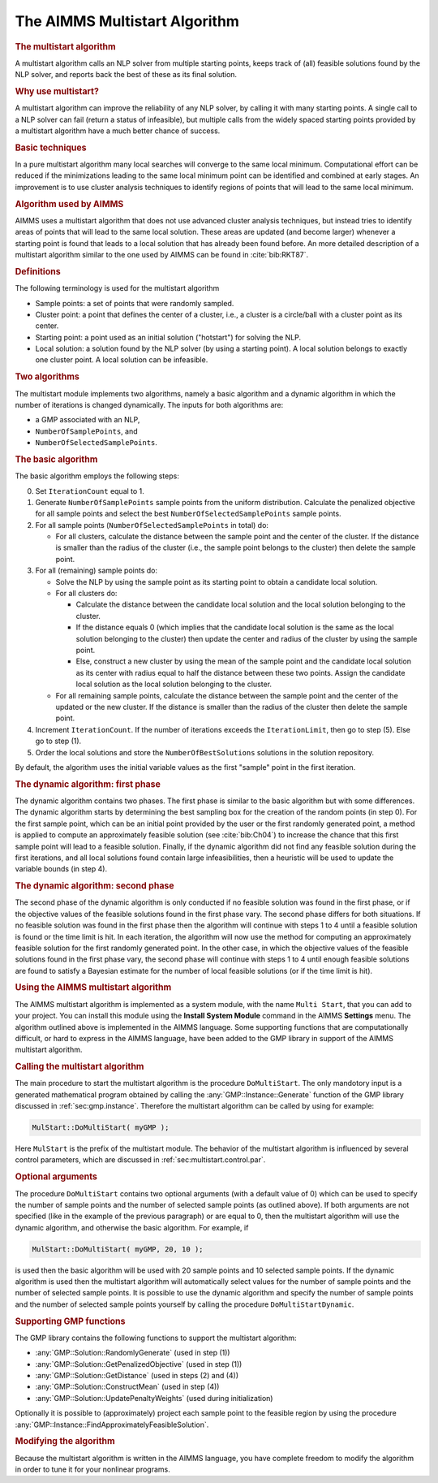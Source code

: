 .. _sec:nlp.multistart:

The AIMMS Multistart Algorithm
==============================

.. rubric:: The multistart algorithm

A multistart algorithm calls an NLP solver from multiple starting
points, keeps track of (all) feasible solutions found by the NLP solver,
and reports back the best of these as its final solution.

.. rubric:: Why use multistart?

A multistart algorithm can improve the reliability of any NLP solver, by
calling it with many starting points. A single call to a NLP solver can
fail (return a status of infeasible), but multiple calls from the widely
spaced starting points provided by a multistart algorithm have a much
better chance of success.

.. rubric:: Basic techniques

In a pure multistart algorithm many local searches will converge to the
same local minimum. Computational effort can be reduced if the
minimizations leading to the same local minimum point can be identified
and combined at early stages. An improvement is to use cluster analysis
techniques to identify regions of points that will lead to the same
local minimum.

.. rubric:: Algorithm used by AIMMS

AIMMS uses a multistart algorithm that does not use advanced cluster
analysis techniques, but instead tries to identify areas of points that
will lead to the same local solution. These areas are updated (and
become larger) whenever a starting point is found that leads to a local
solution that has already been found before. An more detailed
description of a multistart algorithm similar to the one used by AIMMS
can be found in :cite:`bib:RKT87`.

.. rubric:: Definitions

The following terminology is used for the multistart algorithm

-  Sample points: a set of points that were randomly sampled.

-  Cluster point: a point that defines the center of a cluster, i.e., a
   cluster is a circle/ball with a cluster point as its center.

-  Starting point: a point used as an initial solution ("hotstart") for
   solving the NLP.

-  Local solution: a solution found by the NLP solver (by using a
   starting point). A local solution belongs to exactly one cluster
   point. A local solution can be infeasible.

.. rubric:: Two algorithms

The multistart module implements two algorithms, namely a basic
algorithm and a dynamic algorithm in which the number of iterations is
changed dynamically. The inputs for both algorithms are:

-  a GMP associated with an NLP,

-  ``NumberOfSamplePoints``, and

-  ``NumberOfSelectedSamplePoints``.

.. rubric:: The basic algorithm

The basic algorithm employs the following steps:

0. Set ``IterationCount`` equal to 1.

1. Generate ``NumberOfSamplePoints`` sample points from the uniform
   distribution. Calculate the penalized objective for all sample points
   and select the best ``NumberOfSelectedSamplePoints`` sample points.

2. For all sample points (``NumberOfSelectedSamplePoints`` in total) do:

   -  For all clusters, calculate the distance between the sample point
      and the center of the cluster. If the distance is smaller than the
      radius of the cluster (i.e., the sample point belongs to the
      cluster) then delete the sample point.

3. For all (remaining) sample points do:

   -  Solve the NLP by using the sample point as its starting point to
      obtain a candidate local solution.

   -  For all clusters do:

      -  Calculate the distance between the candidate local solution and
         the local solution belonging to the cluster.

      -  If the distance equals 0 (which implies that the candidate
         local solution is the same as the local solution belonging to
         the cluster) then update the center and radius of the cluster
         by using the sample point.

      -  Else, construct a new cluster by using the mean of the sample
         point and the candidate local solution as its center with
         radius equal to half the distance between these two points.
         Assign the candidate local solution as the local solution
         belonging to the cluster.

   -  For all remaining sample points, calculate the distance between
      the sample point and the center of the updated or the new cluster.
      If the distance is smaller than the radius of the cluster then
      delete the sample point.

4. Increment ``IterationCount``. If the number of iterations exceeds the
   ``IterationLimit``, then go to step (5). Else go to step (1).

5. Order the local solutions and store the ``NumberOfBestSolutions``
   solutions in the solution repository.

By default, the algorithm uses the initial variable values as the first
"sample" point in the first iteration.

.. rubric:: The dynamic algorithm: first phase

The dynamic algorithm contains two phases. The first phase is similar to
the basic algorithm but with some differences. The dynamic algorithm
starts by determining the best sampling box for the creation of the
random points (in step 0). For the first sample point, which can be an
initial point provided by the user or the first randomly generated
point, a method is applied to compute an approximately feasible solution
(see :cite:`bib:Ch04`) to increase the chance that this first sample point
will lead to a feasible solution. Finally, if the dynamic algorithm did
not find any feasible solution during the first iterations, and all
local solutions found contain large infeasibilities, then a heuristic
will be used to update the variable bounds (in step 4).

.. rubric:: The dynamic algorithm: second phase

The second phase of the dynamic algorithm is only conducted if no
feasible solution was found in the first phase, or if the objective
values of the feasible solutions found in the first phase vary. The
second phase differs for both situations. If no feasible solution was
found in the first phase then the algorithm will continue with steps 1
to 4 until a feasible solution is found or the time limit is hit. In
each iteration, the algorithm will now use the method for computing an
approximately feasible solution for the first randomly generated point.
In the other case, in which the objective values of the feasible
solutions found in the first phase vary, the second phase will continue
with steps 1 to 4 until enough feasible solutions are found to satisfy a
Bayesian estimate for the number of local feasible solutions (or if the
time limit is hit).

.. rubric:: Using the AIMMS multistart algorithm

The AIMMS multistart algorithm is implemented as a system module, with
the name ``Multi Start``, that you can add to your project. You can
install this module using the **Install System Module** command in the
AIMMS **Settings** menu. The algorithm outlined above is implemented in
the AIMMS language. Some supporting functions that are computationally
difficult, or hard to express in the AIMMS language, have been added to
the GMP library in support of the AIMMS multistart algorithm.

.. rubric:: Calling the multistart algorithm

The main procedure to start the multistart algorithm is the procedure
``DoMultiStart``. The only mandotory input is a generated mathematical
program obtained by calling the :any:`GMP::Instance::Generate` function of
the GMP library discussed in :ref:`sec:gmp.instance`. Therefore the
multistart algorithm can be called by using for example:

.. code-block:: aimms

	MulStart::DoMultiStart( myGMP );

Here ``MulStart`` is the prefix of the multistart module. The behavior
of the multistart algorithm is influenced by several control parameters,
which are discussed in :ref:`sec:multistart.control.par`.

.. rubric:: Optional arguments

The procedure ``DoMultiStart`` contains two optional arguments (with a
default value of 0) which can be used to specify the number of sample
points and the number of selected sample points (as outlined above). If
both arguments are not specified (like in the example of the previous
paragraph) or are equal to 0, then the multistart algorithm will use the
dynamic algorithm, and otherwise the basic algorithm. For example, if

.. code-block:: aimms

	MulStart::DoMultiStart( myGMP, 20, 10 );

is used then the basic algorithm will be used with 20 sample points and
10 selected sample points. If the dynamic algorithm is used then the
multistart algorithm will automatically select values for the number of
sample points and the number of selected sample points. It is possible
to use the dynamic algorithm and specify the number of sample points and
the number of selected sample points yourself by calling the procedure
``DoMultiStartDynamic``.

.. rubric:: Supporting GMP functions

The GMP library contains the following functions to support the
multistart algorithm:

-  :any:`GMP::Solution::RandomlyGenerate` (used in step (1))

-  :any:`GMP::Solution::GetPenalizedObjective` (used in step (1))

-  :any:`GMP::Solution::GetDistance` (used in steps (2) and (4))

-  :any:`GMP::Solution::ConstructMean` (used in step (4))

-  :any:`GMP::Solution::UpdatePenaltyWeights` (used during initialization)

Optionally it is possible to (approximately) project each sample point
to the feasible region by using the procedure
:any:`GMP::Instance::FindApproximatelyFeasibleSolution`.

.. rubric:: Modifying the algorithm

Because the multistart algorithm is written in the AIMMS language, you
have complete freedom to modify the algorithm in order to tune it for
your nonlinear programs.